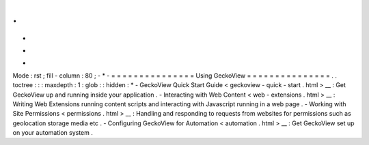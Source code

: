 .
.
-
*
-
Mode
:
rst
;
fill
-
column
:
80
;
-
*
-
=
=
=
=
=
=
=
=
=
=
=
=
=
=
=
Using
GeckoView
=
=
=
=
=
=
=
=
=
=
=
=
=
=
=
.
.
toctree
:
:
:
maxdepth
:
1
:
glob
:
:
hidden
:
*
-
GeckoView
Quick
Start
Guide
<
geckoview
-
quick
-
start
.
html
>
__
:
Get
GeckoView
up
and
running
inside
your
application
.
-
Interacting
with
Web
Content
<
web
-
extensions
.
html
>
__
:
Writing
Web
Extensions
running
content
scripts
and
interacting
with
Javascript
running
in
a
web
page
.
-
Working
with
Site
Permissions
<
permissions
.
html
>
__
:
Handling
and
responding
to
requests
from
websites
for
permissions
such
as
geolocation
storage
media
etc
.
-
Configuring
GeckoView
for
Automation
<
automation
.
html
>
__
:
Get
GeckoView
set
up
on
your
automation
system
.
